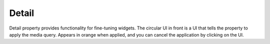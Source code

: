 Detail
=============================

  .. thumbnail:: /_static/panels/detail/detail_new.png
      :width: 40%
      :group: panels
      :title: Detail

Detail property provides functionality for fine-tuning widgets.
The circular UI in front is a UI that tells the property to apply the media query.
Appears in orange when applied, and you can cancel the application by clicking on the UI.
